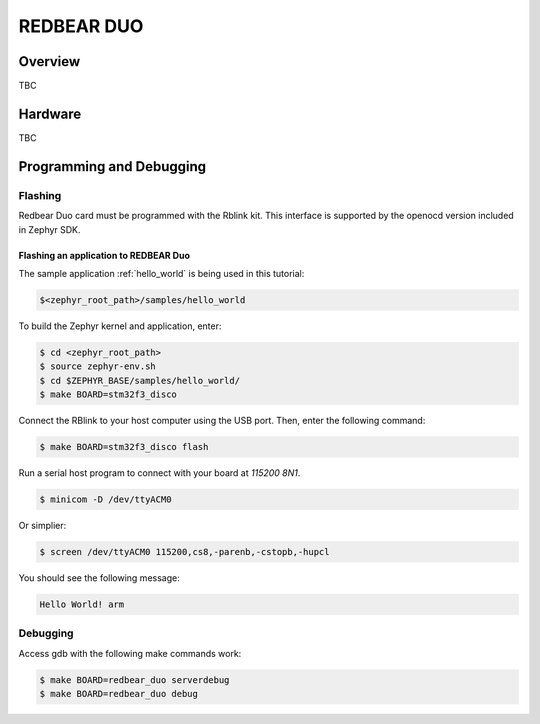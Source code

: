 .. _redbear_duo_board:

REDBEAR DUO
###########

Overview
********

TBC

Hardware
********

TBC

Programming and Debugging
*************************

Flashing
========

Redbear Duo card must be programmed with the Rblink kit. This
interface is supported by the openocd version included in Zephyr SDK.

Flashing an application to REDBEAR Duo
--------------------------------------


The sample application :ref:`hello_world` is being used in this tutorial:

.. code-block:: console

   $<zephyr_root_path>/samples/hello_world

To build the Zephyr kernel and application, enter:

.. code-block:: console

   $ cd <zephyr_root_path>
   $ source zephyr-env.sh
   $ cd $ZEPHYR_BASE/samples/hello_world/
   $ make BOARD=stm32f3_disco

Connect the RBlink to your host computer using the USB port. Then,
enter the following command:

.. code-block:: console

   $ make BOARD=stm32f3_disco flash

Run a serial host program to connect with your board at `115200 8N1`.

.. code-block:: console

   $ minicom -D /dev/ttyACM0

Or simplier:

.. code-block:: console

   $ screen /dev/ttyACM0 115200,cs8,-parenb,-cstopb,-hupcl

You should see the following message:

.. code-block:: console

   Hello World! arm


Debugging
=========

Access gdb with the following make commands work:

.. code-block:: console

   $ make BOARD=redbear_duo serverdebug
   $ make BOARD=redbear_duo debug
